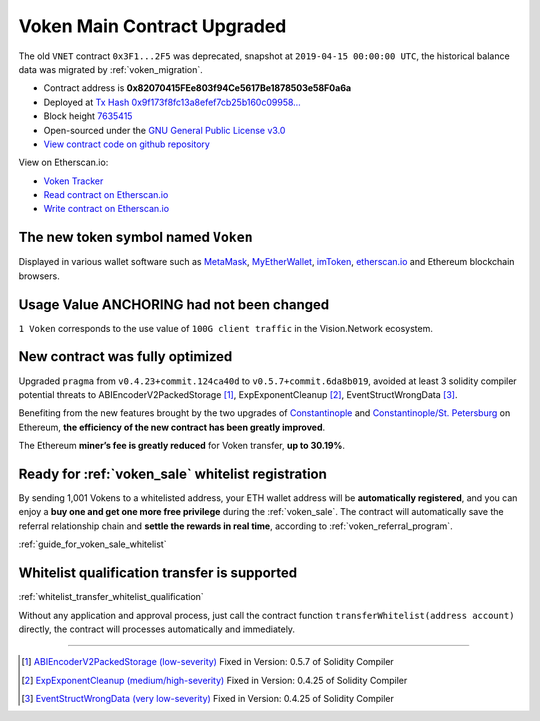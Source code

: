 .. _voken_contract_upgraded:

Voken Main Contract Upgraded
============================

The old ``VNET`` contract ``0x3F1...2F5`` was deprecated,
snapshot at ``2019-04-15 00:00:00 UTC``,
the historical balance data was migrated by :ref:`voken_migration`.

|logo_etherscan_verified| |logo_github| |logo_verified|

- Contract address is **0x82070415FEe803f94Ce5617Be1878503e58F0a6a**
- Deployed at `Tx Hash 0x9f173f8fc13a8efef7cb25b160c09958...`_
- Block height `7635415`_
- Open-sourced under the `GNU General Public License v3.0`_
- `View contract code on github repository`_

View on Etherscan.io:

- `Voken Tracker`_
- `Read contract on Etherscan.io`_
- `Write contract on Etherscan.io`_

.. _Tx Hash 0x9f173f8fc13a8efef7cb25b160c09958...: https://etherscan.io/tx/0x9f173f8fc13a8efef7cb25b160c09958be03587b9b1af910bf8a9b3a48d68dc9
.. _7635415: https://etherscan.io/tx/0x9f173f8fc13a8efef7cb25b160c09958be03587b9b1af910bf8a9b3a48d68dc9
.. _GNU General Public License v3.0: https://github.com/VisionNetworkProject/contracts/blob/master/LICENSE
.. _View contract code on github repository: https://github.com/VisionNetworkProject/contracts/blob/master/Voken.sol
.. _Voken Tracker: https://etherscan.io/token/0x82070415fee803f94ce5617be1878503e58f0a6a
.. _Read contract on Etherscan.io: https://etherscan.io/token/0x82070415fee803f94ce5617be1878503e58f0a6a#readContract
.. _Write contract on Etherscan.io: https://etherscan.io/token/0x82070415fee803f94ce5617be1878503e58f0a6a#writeContract

.. |logo_github| image:: /_static/logos/github.svg
   :width: 36px
   :height: 36px

.. |logo_etherscan_verified| image:: /_static/logos/etherscan_verified.svg
   :width: 36px
   :height: 36px

.. |logo_verified| image:: /_static/logos/verified.svg
   :width: 36px
   :height: 36px


The new token symbol named ``Voken``
------------------------------------

Displayed in various wallet software such as `MetaMask`_,
`MyEtherWallet`_, `imToken`_, `etherscan.io`_ and Ethereum blockchain browsers.

.. _MetaMask: https://metamask.io/
.. _MyEtherWallet: https://www.myetherwallet.com/
.. _imToken: https://imkey.im/
.. _etherscan.io: https://etherscan.io/


Usage Value ANCHORING had not been changed
------------------------------------------

``1 Voken`` corresponds to the use value of ``100G client traffic``
in the Vision.Network ecosystem.


New contract was fully optimized
--------------------------------

Upgraded ``pragma`` from ``v0.4.23+commit.124ca40d`` to ``v0.5.7+commit.6da8b019``,
avoided at least 3 solidity compiler potential threats to
ABIEncoderV2PackedStorage [#ABI]_,
ExpExponentCleanup [#EXP]_,
EventStructWrongData [#EVENT]_.

Benefiting from the new features brought by the two upgrades
of `Constantinople`_ and `Constantinople/St. Petersburg`_ on Ethereum,
**the efficiency of the new contract has been greatly improved**.

.. _Constantinople: https://blog.ethereum.org/2019/01/11/ethereum-constantinople-upgrade-announcement/
.. _Constantinople/St. Petersburg: https://blog.ethereum.org/2019/02/22/ethereum-constantinople-st-petersburg-upgrade-announcement/


The Ethereum **miner’s fee is greatly reduced** for Voken transfer,
**up to 30.19%**.


Ready for :ref:`voken_sale` whitelist registration
--------------------------------------------------

By sending 1,001 Vokens to a whitelisted address,
your ETH wallet address will be **automatically registered**,
and you can enjoy a **buy one and get one more free privilege**
during the :ref:`voken_sale`.
The contract will automatically save the referral relationship chain
and **settle the rewards in real time**,
according to :ref:`voken_referral_program`.

:ref:`guide_for_voken_sale_whitelist`

Whitelist qualification transfer is supported
---------------------------------------------

:ref:`whitelist_transfer_whitelist_qualification`

Without any application and approval process,
just call the contract function ``transferWhitelist(address account)`` directly,
the contract will processes automatically and immediately.


------

.. [#ABI] `ABIEncoderV2PackedStorage (low-severity)`_ Fixed in Version: 0.5.7 of Solidity Compiler
.. [#EXP] `ExpExponentCleanup (medium/high-severity)`_ Fixed in Version: 0.4.25 of Solidity Compiler
.. [#EVENT] `EventStructWrongData (very low-severity)`_ Fixed in Version: 0.4.25 of Solidity Compiler

.. _ABIEncoderV2PackedStorage (low-severity): https://etherscan.io/solcbuginfo?a=ABIEncoderV2PackedStorage
.. _ExpExponentCleanup (medium/high-severity): https://etherscan.io/solcbuginfo?a=ExpExponentCleanup
.. _EventStructWrongData (very low-severity): https://etherscan.io/solcbuginfo?a=EventStructWrongData


